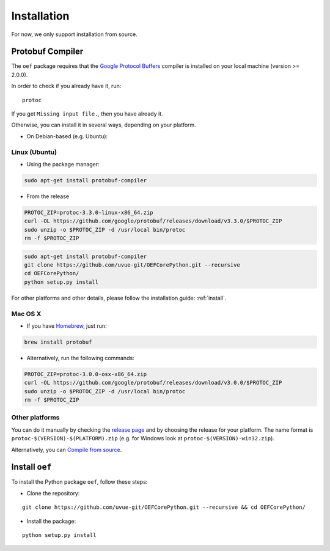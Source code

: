 .. _install:

Installation
============

For now, we only support installation from source.

Protobuf Compiler
-----------------

The ``oef`` package requires that the `Google Protocol Buffers <https://developers.google.com/protocol-buffers/>`_
compiler is installed on your local machine (version >= 2.0.0).

In order to check if you already have it, run:

::

  protoc


If you get ``Missing input file.``, then you have already it.

Otherwise, you can install it in several  ways, depending on your platform.

* On Debian-based (e.g. Ubuntu):

::


Linux (Ubuntu)
~~~~~~~~~~~~~~

* Using the package manager:

.. code-block:: bash

  sudo apt-get install protobuf-compiler

* From the release

.. code-block:: bash

  PROTOC_ZIP=protoc-3.3.0-linux-x86_64.zip
  curl -OL https://github.com/google/protobuf/releases/download/v3.3.0/$PROTOC_ZIP
  sudo unzip -o $PROTOC_ZIP -d /usr/local bin/protoc
  rm -f $PROTOC_ZIP


.. code-block:: bash

  sudo apt-get install protobuf-compiler
  git clone https://github.com/uvue-git/OEFCorePython.git --recursive
  cd OEFCorePython/
  python setup.py install

For other platforms and other details, please follow the installation guide: :ref:`install`.

Mac OS X
~~~~~~~~

* If you have `Homebrew <https://brew.sh/>`_, just run:

.. code-block:: bash

  brew install protobuf

* Alternatively, run the following commands:

.. code-block:: bash

  PROTOC_ZIP=protoc-3.0.0-osx-x86_64.zip
  curl -OL https://github.com/google/protobuf/releases/download/v3.0.0/$PROTOC_ZIP
  sudo unzip -o $PROTOC_ZIP -d /usr/local bin/protoc
  rm -f $PROTOC_ZIP


Other platforms
~~~~~~~~~~~~~~~

You can do it manually by checking the `release page <https://github.com/protocolbuffers/protobuf/releases>`_ and
by choosing the release for your platform.
The name format is ``protoc-$(VERSION)-$(PLATFORM).zip`` (e.g. for Windows look at ``protoc-$(VERSION)-win32.zip``).

Alternatively, you can
`Compile from source <https://github.com/protocolbuffers/protobuf/blob/master/src/README.md#c-installation---windows>`_.



Install ``oef``
--------------------

To install the Python package ``oef``, follow these steps:

* Clone the repository:

::

  git clone https://github.com/uvue-git/OEFCorePython.git --recursive && cd OEFCorePython/


* Install the package:

::

  python setup.py install

